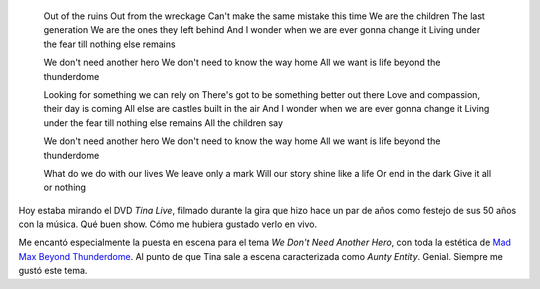.. title: Thunderdome
.. slug: thunderdome
.. date: 2011-10-29 18:38:03 UTC-03:00
.. tags: mad max,Música,recitales,tina turner
.. category: 
.. link: 
.. description: 
.. type: text
.. author: cHagHi
.. from_wp: True

|Thunderdome by Day|

    Out of the ruins Out from the wreckage Can't make the same mistake
    this time We are the children The last generation We are the ones
    they left behind And I wonder when we are ever gonna change it
    Living under the fear till nothing else remains

    We don't need another hero We don't need to know the way home All we
    want is life beyond the thunderdome

    Looking for something we can rely on There's got to be something
    better out there Love and compassion, their day is coming All else
    are castles built in the air And I wonder when we are ever gonna
    change it Living under the fear till nothing else remains All the
    children say

    We don't need another hero We don't need to know the way home All we
    want is life beyond the thunderdome

    What do we do with our lives We leave only a mark Will our story
    shine like a life Or end in the dark Give it all or nothing

Hoy estaba mirando el DVD *Tina Live*, filmado durante la gira que hizo
hace un par de años como festejo de sus 50 años con la música. Qué buen
show. Cómo me hubiera gustado verlo en vivo.

Me encantó especialmente la puesta en escena para el tema *We Don't Need
Another Hero*, con toda la estética de `Mad Max Beyond Thunderdome`_. Al
punto de que Tina sale a escena caracterizada como *Aunty Entity*.
Genial. Siempre me gustó este tema.

.. _Mad Max Beyond Thunderdome: http://www.imdb.com/title/tt0089530/

.. |Thunderdome by Day| image:: http://farm2.static.flickr.com/1049/1343394930_5effa02c0c.jpg
   :target: http://www.flickr.com/photos/laurendarling/1343394930/
